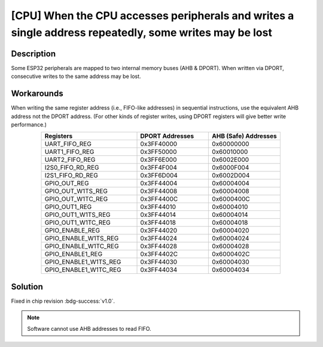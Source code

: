 [CPU] When the CPU accesses peripherals and writes a single address repeatedly, some writes may be lost
~~~~~~~~~~~~~~~~~~~~~~~~~~~~~~~~~~~~~~~~~~~~~~~~~~~~~~~~~~~~~~~~~~~~~~~~~~~~~~~~~~~~~~~~~~~~~~~~~~~~~~~~~~~~~~~

.. only:: esp32

   .. tags::

      v0.0

Description
^^^^^^^^^^^

Some ESP32 peripherals are mapped to two internal memory buses (AHB & DPORT). When written via DPORT, consecutive writes to the same address may be lost.

Workarounds
^^^^^^^^^^^

When writing the same register address (i.e., FIFO-like addresses) in sequential instructions, use the equivalent AHB address not the DPORT address. (For other kinds of register writes, using DPORT registers will give better write performance.)

.. list-table::
    :widths: 40 30 30
    :header-rows: 1
    :align: center

    * - Registers
      - DPORT Addresses
      - AHB (Safe) Addresses
    * - UART_FIFO_REG
      - 0x3FF40000
      - 0x60000000
    * - UART1_FIFO_REG
      - 0x3FF50000
      - 0x60010000
    * - UART2_FIFO_REG
      - 0x3FF6E000
      - 0x6002E000
    * - I2S0_FIFO_RD_REG
      - 0x3FF4F004
      - 0x6000F004
    * - I2S1_FIFO_RD_REG
      - 0x3FF6D004
      - 0x6002D004
    * - GPIO_OUT_REG
      - 0x3FF44004
      - 0x60004004
    * - GPIO_OUT_W1TS_REG
      - 0x3FF44008
      - 0x60004008
    * - GPIO_OUT_W1TC_REG
      - 0x3FF4400C
      - 0x6000400C
    * - GPIO_OUT1_REG
      - 0x3FF44010
      - 0x60004010
    * - GPIO_OUT1_W1TS_REG
      - 0x3FF44014
      - 0x60004014
    * - GPIO_OUT1_W1TC_REG
      - 0x3FF44018
      - 0x60004018
    * - GPIO_ENABLE_REG
      - 0x3FF44020
      - 0x60004020
    * - GPIO_ENABLE_W1TS_REG
      - 0x3FF44024
      - 0x60004024
    * - GPIO_ENABLE_W1TC_REG
      - 0x3FF44028
      - 0x60004028
    * - GPIO_ENABLE1_REG
      - 0x3FF4402C
      - 0x6000402C
    * - GPIO_ENABLE1_W1TS_REG
      - 0x3FF44030
      - 0x60004030
    * - GPIO_ENABLE1_W1TC_REG
      - 0x3FF44034
      - 0x60004034

Solution
^^^^^^^^

Fixed in chip revision :bdg-success:`v1.0`.

.. note::

    Software cannot use AHB addresses to read FIFO.
